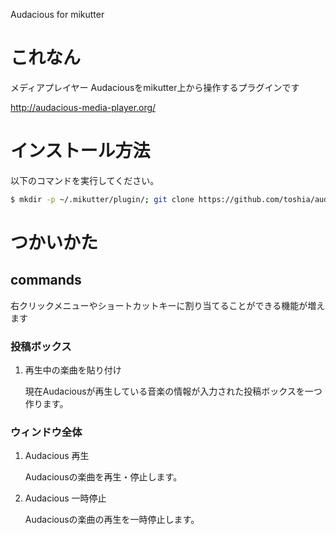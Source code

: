 Audacious for mikutter

* これなん
  メディアプレイヤー Audaciousをmikutter上から操作するプラグインです

http://audacious-media-player.org/

* インストール方法
  以下のコマンドを実行してください。

#+BEGIN_SRC sh
  $ mkdir -p ~/.mikutter/plugin/; git clone https://github.com/toshia/audacious.git ~/.mikutter/plugin/audacious/
#+END_SRC

* つかいかた
** commands
   右クリックメニューやショートカットキーに割り当てることができる機能が増えます
*** 投稿ボックス
**** 再生中の楽曲を貼り付け
	 現在Audaciousが再生している音楽の情報が入力された投稿ボックスを一つ作ります。
*** ウィンドウ全体
**** Audacious 再生
	 Audaciousの楽曲を再生・停止します。
**** Audacious 一時停止
	 Audaciousの楽曲の再生を一時停止します。

